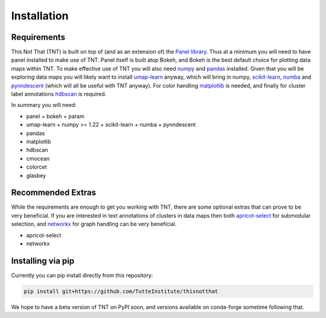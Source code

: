 Installation
============

Requirements
------------

This Not That (TNT) is built on top of (and as an extension of) the `Panel library`_. Thus
at a minimum you will need to have panel installed to make use of TNT. Panel itself is built
atop Bokeh, and Bokeh is the best default choice for plotting data maps within TNT. To make
effective use of TNT you will also need `numpy`_ and `pandas`_ installed. Given that you will
be exploring data maps you will likely want to install `umap-learn`_ anyway, which will bring in
numpy, `scikit-learn`_, `numba`_ and `pynndescent`_ (which will all be useful with TNT anyway). For
color handling `matplotlib`_ is needed, and finally for cluster label annotations `hdbscan`_ is required.

In summary you will need:

* panel
  + bokeh
  + param
* umap-learn
  + numpy >= 1.22
  + scikit-learn
  + numba
  + pynndescent
* pandas
* matplotlib
* hdbscan
* cmocean
* colorcet
* glasbey


Recommended Extras
------------------

While the requirements are enough to get you working with TNT, there are some optional extras
that can prove to be very beneficial. If you are interested in text annotations of clusters in
data maps then both `apricot-select`_ for submodular selection, and `networkx`_ for graph handling
can be very beneficial.

* apricot-select
* networkx

Installing via pip
------------------

Currently you can pip install directly from this repository:

.. code:: bash

    pip install git+https://github.com/TutteInstitute/thisnotthat

We hope to have a beta version of TNT on PyPI soon, and versions available on conda-forge sometime
following that.

.. _Panel library: https://panel.holoviz.org/
.. _numpy: https://numpy.org/
.. _pandas: https://pandas.pydata.org/
.. _umap-learn: https://umap-learn.readthedocs.io/
.. _scikit-learn: https://scikit-learn.org/stable/
.. _numba: https://numba.pydata.org/
.. _pynndescent: https://pynndescent.readthedocs.io/en/latest/
.. _matplotlib: https://matplotlib.org/
.. _hdbscan: https://hdbscan.readthedocs.io/
.. _apricot-select: https://apricot-select.readthedocs.io/
.. _networkx: https://networkx.org/
